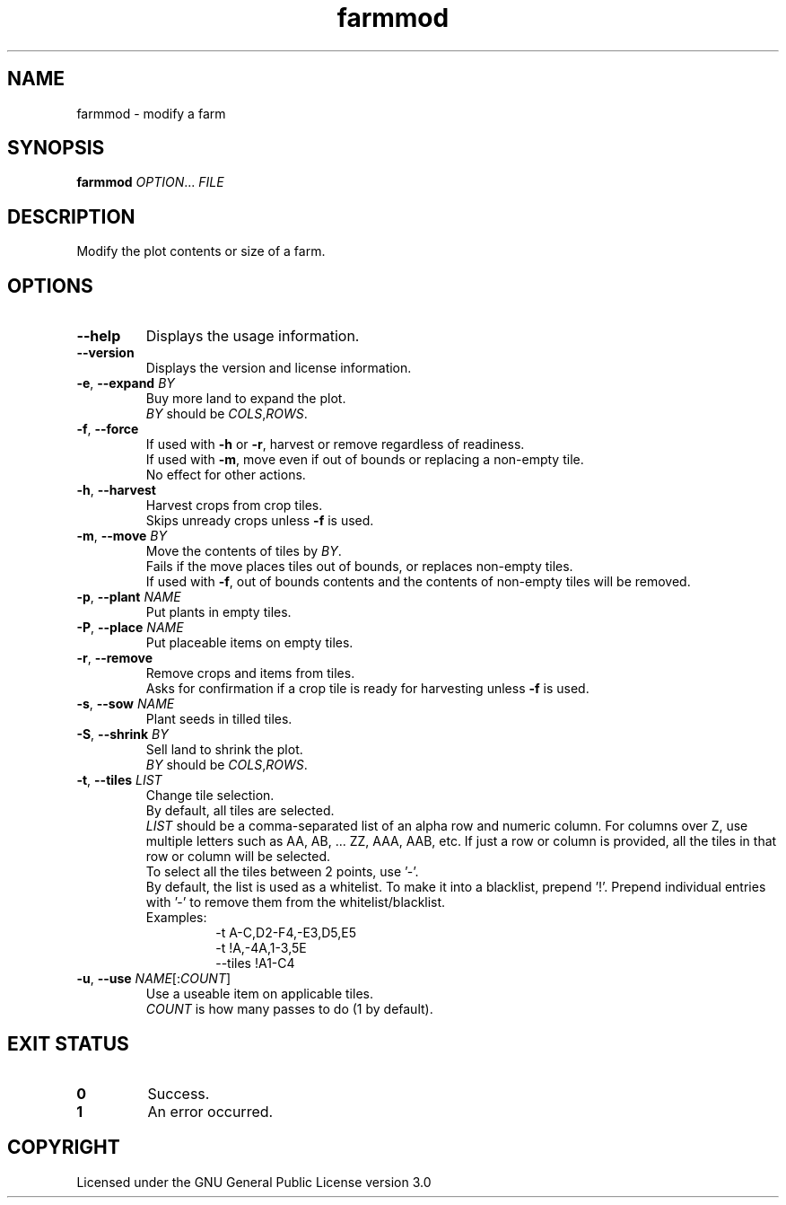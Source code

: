 .TH farmmod 6

.SH NAME
farmmod \- modify a farm

.SH SYNOPSIS
\fBfarmmod\fR \fIOPTION\fR... \fIFILE\fR

.SH DESCRIPTION
Modify the plot contents or size of a farm.

.SH OPTIONS
.TP
\fB\-\-help\fR
Displays the usage information.
.TP
\fB\-\-version\fR
Displays the version and license information.
.TP
\fB\-e\fR, \fB\-\-expand\fR \fIBY\fR
Buy more land to expand the plot.
.br
\fIBY\fR should be \fICOLS\fR,\fIROWS\fR.
.TP
\fB\-f\fR, \fB\-\-force\fR
If used with \fB\-h\fR or \fB\-r\fR, harvest or remove regardless of readiness.
.br
If used with \fB\-m\fR, move even if out of bounds or replacing a non\-empty tile.
.br
No effect for other actions.
.TP
\fB\-h\fR, \fB\-\-harvest\fR
Harvest crops from crop tiles.
.br
Skips unready crops unless \fB\-f\fR is used.
.TP
\fB\-m\fR, \fB\-\-move\fR \fIBY\fR
Move the contents of tiles by \fIBY\fR.
.br
Fails if the move places tiles out of bounds, or replaces non\-empty tiles.
.br
If used with \fB\-f\fR, out of bounds contents and the contents of non\-empty tiles will be removed.
.TP
\fB\-p\fR, \fB\-\-plant\fR \fINAME\fR
Put plants in empty tiles.
.TP
\fB\-P\fR, \fB\-\-place\fR \fINAME\fR
Put placeable items on empty tiles.
.TP
\fB\-r\fR, \fB\-\-remove\fR
Remove crops and items from tiles.
.br
Asks for confirmation if a crop tile is ready for harvesting unless \fB\-f\fR is used.
.TP
\fB\-s\fR, \fB\-\-sow\fR \fINAME\fR
Plant seeds in tilled tiles.
.TP
\fB\-S\fR, \fB\-\-shrink\fR \fIBY\fR
Sell land to shrink the plot.
.br
\fIBY\fR should be \fICOLS\fR,\fIROWS\fR.
.TP
\fB\-t\fR, \fB\-\-tiles\fR \fILIST\fR
Change tile selection.
.br
By default, all tiles are selected.
.br
\fILIST\fR should be a comma\-separated list of an alpha row and numeric column.
For columns over Z, use multiple letters such as AA, AB, ... ZZ, AAA, AAB, etc.
If just a row or column is provided, all the tiles in that row or column will be selected.
.br
To select all the tiles between 2 points, use '\-'.
.br
By default, the list is used as a whitelist.
To make it into a blacklist, prepend '!'.
Prepend individual entries with '\-' to remove them from the whitelist/blacklist.
.br
Examples:
.RS
.RS
\-t A\-C,D2\-F4,\-E3,D5,E5
.br
\-t !A,\-4A,1\-3,5E
.br
\-\-tiles !A1\-C4
.RE
.RE
.TP
\fB\-u\fR, \fB\-\-use\fR \fINAME\fR[:\fICOUNT\fR]
Use a useable item on applicable tiles.
.br
\fICOUNT\fR is how many passes to do (1 by default).

.SH EXIT STATUS
.TP
\fB0\fR
Success.
.TP
\fB1\fR
An error occurred.

.SH COPYRIGHT
Licensed under the GNU General Public License version 3.0
